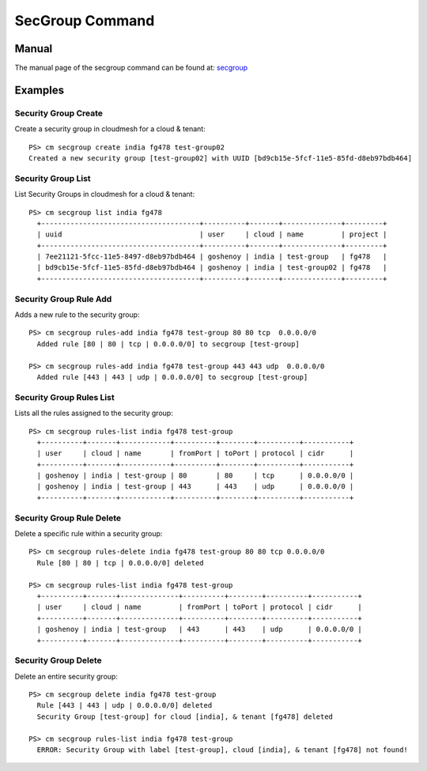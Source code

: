 SecGroup Command
======================================================================

Manual
--------
The manual page of the secgroup command can be found at: `secgroup <../man/man.html#secgroup>`_


Examples
--------

Security Group Create
^^^^^^^^^^^^^

Create a security group in cloudmesh for a cloud & tenant::

  PS> cm secgroup create india fg478 test-group02
  Created a new security group [test-group02] with UUID [bd9cb15e-5fcf-11e5-85fd-d8eb97bdb464]

Security Group List
^^^^^^^^^^^^^

List Security Groups in cloudmesh for a cloud & tenant::

  PS> cm secgroup list india fg478
    +--------------------------------------+----------+-------+--------------+---------+
    | uuid                                 | user     | cloud | name         | project |
    +--------------------------------------+----------+-------+--------------+---------+
    | 7ee21121-5fcc-11e5-8497-d8eb97bdb464 | goshenoy | india | test-group   | fg478   |
    | bd9cb15e-5fcf-11e5-85fd-d8eb97bdb464 | goshenoy | india | test-group02 | fg478   |
    +--------------------------------------+----------+-------+--------------+---------+

Security Group Rule Add
^^^^^^^^^^^^^

Adds a new rule to the security group::

  PS> cm secgroup rules-add india fg478 test-group 80 80 tcp  0.0.0.0/0
    Added rule [80 | 80 | tcp | 0.0.0.0/0] to secgroup [test-group]

  PS> cm secgroup rules-add india fg478 test-group 443 443 udp  0.0.0.0/0
    Added rule [443 | 443 | udp | 0.0.0.0/0] to secgroup [test-group]

Security Group Rules List
^^^^^^^^^^^^^

Lists all the rules assigned to the security group::

  PS> cm secgroup rules-list india fg478 test-group
    +----------+-------+------------+----------+--------+----------+-----------+
    | user     | cloud | name       | fromPort | toPort | protocol | cidr      |
    +----------+-------+------------+----------+--------+----------+-----------+
    | goshenoy | india | test-group | 80       | 80     | tcp      | 0.0.0.0/0 |
    | goshenoy | india | test-group | 443      | 443    | udp      | 0.0.0.0/0 |
    +----------+-------+------------+----------+--------+----------+-----------+

Security Group Rule Delete
^^^^^^^^^^^^^

Delete a specific rule within a security group::

  PS> cm secgroup rules-delete india fg478 test-group 80 80 tcp 0.0.0.0/0
    Rule [80 | 80 | tcp | 0.0.0.0/0] deleted

  PS> cm secgroup rules-list india fg478 test-group
    +----------+-------+--------------+----------+--------+----------+-----------+
    | user     | cloud | name         | fromPort | toPort | protocol | cidr      |
    +----------+-------+--------------+----------+--------+----------+-----------+
    | goshenoy | india | test-group   | 443      | 443    | udp      | 0.0.0.0/0 |
    +----------+-------+--------------+----------+--------+----------+-----------+

Security Group Delete
^^^^^^^^^^^^^

Delete an entire security group::

  PS> cm secgroup delete india fg478 test-group
    Rule [443 | 443 | udp | 0.0.0.0/0] deleted
    Security Group [test-group] for cloud [india], & tenant [fg478] deleted

  PS> cm secgroup rules-list india fg478 test-group
    ERROR: Security Group with label [test-group], cloud [india], & tenant [fg478] not found!
